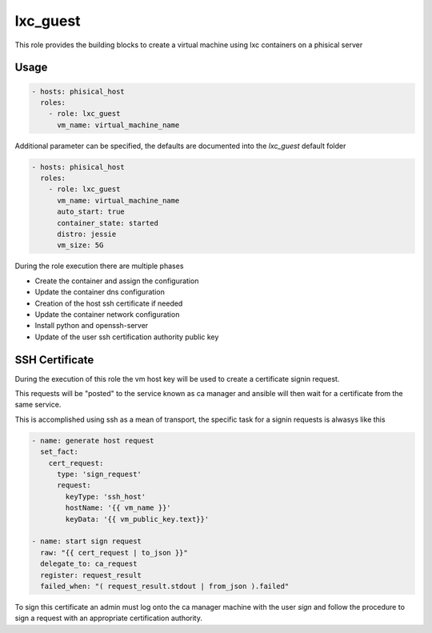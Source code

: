 .. highlight:: yaml

lxc_guest
=========

This role provides the building blocks to create a virtual machine using lxc containers on a phisical server

Usage
-----

.. code-block:: yaml

    - hosts: phisical_host
      roles:
        - role: lxc_guest
          vm_name: virtual_machine_name

Additional parameter can be specified, the defaults are documented into the `lxc_guest` default folder

.. code-block:: yaml

    - hosts: phisical_host
      roles:
        - role: lxc_guest
          vm_name: virtual_machine_name
          auto_start: true
          container_state: started
          distro: jessie
          vm_size: 5G

During the role execution there are multiple phases

- Create the container and assign the configuration
- Update the container dns configuration
- Creation of the host ssh certificate if needed
- Update the container network configuration
- Install python and openssh-server
- Update of the user ssh certification authority public key

SSH Certificate
---------------

During the execution of this role the vm host key will be used to create a certificate signin request.

This requests will be "posted" to the service known as ca manager and ansible will then wait for a certificate from the same service.

This is accomplished using ssh as a mean of transport, the specific task for a signin requests is alwasys like this

.. code-block:: yaml

        - name: generate host request
          set_fact:
            cert_request:
              type: 'sign_request'
              request:
                keyType: 'ssh_host'
                hostName: '{{ vm_name }}'
                keyData: '{{ vm_public_key.text}}'

        - name: start sign request
          raw: "{{ cert_request | to_json }}"
          delegate_to: ca_request
          register: request_result
          failed_when: "( request_result.stdout | from_json ).failed"

To sign this certificate an admin must log onto the ca manager machine with the user *sign* and follow the procedure to sign a request with an appropriate certification authority.
